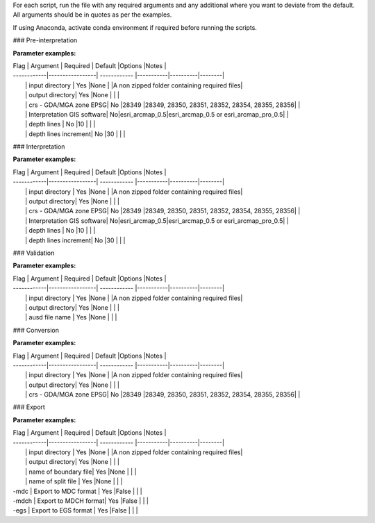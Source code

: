 For each script, run the file with any required arguments and any additional where you want to deviate from the default. All arguments should be in quotes as per the examples.  

If using Anaconda, activate conda environment if required before running the scripts.  

### Pre-interpretation

.. code-block:: bash
    aemworkflow pre_interpret "{input_directory}" "{output_directory}" 

**Parameter examples:**

| Flag        | Argument        | Required     | Default   |Options   |Notes   |
| ------------|-----------------| ------------ |-----------|----------|--------|
|             | input directory | Yes          |None       |          |A non zipped folder containing required files|
|             | output directory| Yes          |None       |          |        |
|             | crs - GDA/MGA zone EPSG| No    |28349      |28349, 28350, 28351, 28352, 28354, 28355, 28356|   |
|             | Interpretation GIS software| No|esri_arcmap_0.5|esri_arcmap_0.5 or esri_arcmap_pro_0.5|   |
|             | depth lines     | No           |10         |          |        |
|             | depth lines increment| No      |30         |          |        |

### Interpretation

.. code-block:: bash
    aemworkflow interpret "{input_directory}" "{output_directory}"

**Parameter examples:**

| Flag        | Argument        | Required     | Default   |Options   |Notes   |
| ------------|-----------------| ------------ |-----------|----------|--------|
|             | input directory | Yes          |None       |          |A non zipped folder containing required files|
|             | output directory| Yes          |None       |          |  |
|             | crs - GDA/MGA zone EPSG| No    |28349      |28349, 28350, 28351, 28352, 28354, 28355, 28356|  |
|             | Interpretation GIS software| No|esri_arcmap_0.5|esri_arcmap_0.5 or esri_arcmap_pro_0.5|  |
|             | depth lines     | No           |10         |          |  |
|             | depth lines increment| No      |30         |          |  |

### Validation

.. code-block:: bash
    aemworkflow validate "{input_directory}" "{output_directory}" "{asud_filename}"

**Parameter examples:**

| Flag        | Argument        | Required     | Default   |Options   |Notes   |
| ------------|-----------------| ------------ |-----------|----------|--------|
|             | input directory | Yes          |None       |          |A non zipped folder containing required files|
|             | output directory| Yes          |None       |          |        |
|             | ausd file name  | Yes          |None       |          |        |


### Conversion

.. code-block:: bash
    aemworkflow convert "{input_directory}" "{output_directory}"

**Parameter examples:**

| Flag        | Argument        | Required     | Default   |Options   |Notes   |
| ------------|-----------------| ------------ |-----------|----------|--------|
|             | input directory | Yes          |None       |          |A non zipped folder containing required files|
|             | output directory| Yes          |None       |          |        |
|             | crs - GDA/MGA zone EPSG| No    |28349      |28349, 28350, 28351, 28352, 28354, 28355, 28356|        |


### Export

.. code-block:: bash
    aemworkflow export "{input_directory}" "{output_directory}" "{boundary_file}" "{split_file}" -mdc -mdch -egs 

**Parameter examples:**

| Flag        | Argument        | Required     | Default   |Options   |Notes   |
| ------------|-----------------| ------------ |-----------|----------|--------|
|             | input directory | Yes          |None       |          |A non zipped folder containing required files|
|             | output directory| Yes          |None       |          |        |
|             | name of boundary file| Yes     |None       |          |        |
|             | name of split file   | Yes     |None       |          |        |
| -mdc        | Export to MDC format | Yes     |False      |          |        |
| -mdch       | Export to MDCH format| Yes     |False      |          |        |
| -egs        | Export to EGS format | Yes     |False      |          |        |
